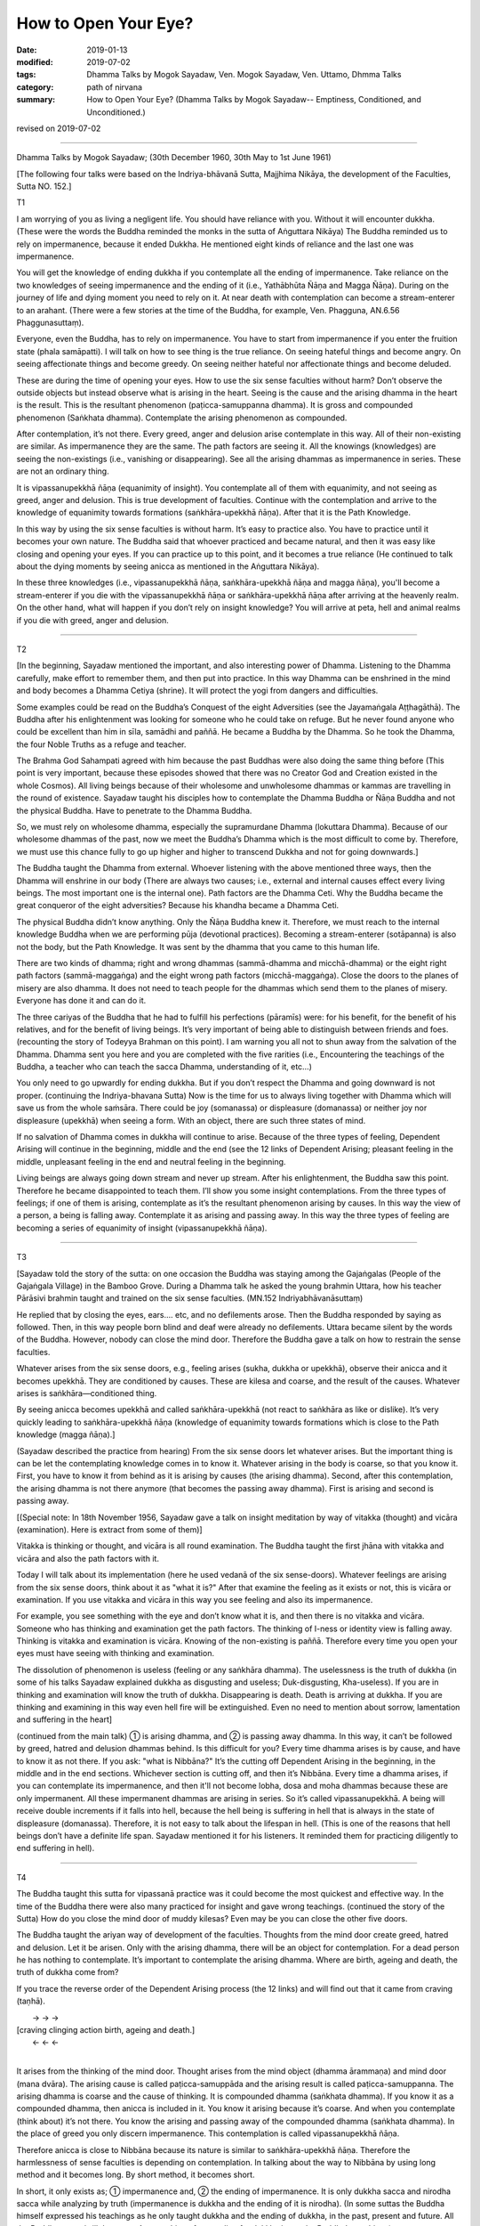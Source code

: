 ==========================================
How to Open Your Eye?
==========================================

:date: 2019-01-13
:modified: 2019-07-02
:tags: Dhamma Talks by Mogok Sayadaw, Ven. Mogok Sayadaw, Ven. Uttamo, Dhmma Talks
:category: path of nirvana
:summary: How to Open Your Eye? (Dhamma Talks by Mogok Sayadaw-- Emptiness, Conditioned, and Unconditioned.)

revised on 2019-07-02

------

Dhamma Talks by Mogok Sayadaw; (30th December 1960, 30th May to 1st June 1961)

[The following four talks were based on the Indriya-bhāvanā Sutta, Majjhima Nikāya, the development of the Faculties, Sutta NO. 152.]

T1

I am worrying of you as living a negligent life. You should have reliance with you. Without it will encounter dukkha. (These were the words the Buddha reminded the monks in the sutta of Aṅguttara Nikāya) The Buddha reminded us to rely on impermanence, because it ended Dukkha. He mentioned eight kinds of reliance and the last one was impermanence. 

You will get the knowledge of ending dukkha if you contemplate all the ending of impermanence. Take reliance on the two knowledges of seeing impermanence and the ending of it (i.e., Yathābhūta Ñāṇa and Magga Ñāṇa). During on the journey of life and dying moment you need to rely on it. At near death with contemplation can become a stream-enterer to an arahant. (There were a few stories at the time of the Buddha, for example, Ven. Phagguna, AN.6.56 Phaggunasuttaṃ). 

Everyone, even the Buddha, has to rely on impermanence. You have to start from impermanence if you enter the fruition state (phala samāpatti). I will talk on how to see thing is the true reliance. On seeing hateful things and become angry. On seeing affectionate things and become greedy. On seeing neither hateful nor affectionate things and become deluded. 

These are during the time of opening your eyes. How to use the six sense faculties without harm? Don’t observe the outside objects but instead observe what is arising in the heart. Seeing is the cause and the arising dhamma in the heart is the result. This is the resultant phenomenon (paṭicca-samuppanna dhamma). It is gross and compounded phenomenon (Saṅkhata dhamma). Contemplate the arising phenomenon as compounded.

After contemplation, it’s not there. Every greed, anger and delusion arise contemplate in this way. All of their non-existing are similar. As impermanence they are the same. The path factors are seeing it. All the knowings (knowledges) are seeing the non-existings (i.e., vanishing or disappearing). See all the arising dhammas as impermanence in series. These are not an ordinary thing. 

It is vipassanupekkhā ñāṇa (equanimity of insight). You contemplate all of them with equanimity, and not seeing as greed, anger and delusion. This is true development of faculties. Continue with the contemplation and arrive to the knowledge of equanimity towards formations (saṅkhāra-upekkhā ñāṇa). After that it is the Path Knowledge. 

In this way by using the six sense faculties is without harm. It’s easy to practice also. You have to practice until it becomes your own nature. The Buddha said that whoever practiced and became natural, and then it was easy like closing and opening your eyes. If you can practice up to this point, and it becomes a true reliance (He continued to talk about the dying moments by seeing anicca as mentioned in the Aṅguttara Nikāya). 

In these three knowledges (i.e., vipassanupekkhā ñāṇa, saṅkhāra-upekkhā ñāṇa and magga ñāṇa), you'll become a stream-enterer if you die with the vipassanupekkhā ñāṇa or saṅkhāra-upekkhā ñāṇa after arriving at the heavenly realm. On the other hand, what will happen if you don’t rely on insight knowledge? You will arrive at peta, hell and animal realms if you die with greed, anger and delusion. 

------

T2

[In the beginning, Sayadaw mentioned the important, and also interesting power of Dhamma. Listening to the Dhamma carefully, make effort to remember them, and then put into practice. In this way Dhamma can be enshrined in the mind and body becomes a Dhamma Cetiya (shrine). It will protect the yogi from dangers and difficulties. 

Some examples could be read on the Buddha’s Conquest of the eight Adversities (see the Jayamaṅgala Aṭṭhagāthā). The Buddha after his enlightenment was looking for someone who he could take on refuge. But he never found anyone who could be excellent than him in sīla, samādhi and paññā. He became a Buddha by the Dhamma. So he took the Dhamma, the four Noble Truths as a refuge and teacher. 

The Brahma God Sahampati agreed with him because the past Buddhas were also doing the same thing before (This point is very important, because these episodes showed that there was no Creator God and Creation existed in the whole Cosmos). All living beings because of their wholesome and unwholesome dhammas or kammas are travelling in the round of existence. Sayadaw taught his disciples how to contemplate the Dhamma Buddha or Ñāṇa Buddha and not the physical Buddha. Have to penetrate to the Dhamma Buddha.

So, we must rely on wholesome dhamma, especially the supramurdane Dhamma (lokuttara Dhamma). Because of our wholesome dhammas of the past, now we meet the Buddha’s Dhamma which is the most difficult to come by. Therefore, we must use this chance fully to go up higher and higher to transcend Dukkha and not for going downwards.] 

The Buddha taught the Dhamma from external. Whoever listening with the above mentioned three ways, then the Dhamma will enshrine in our body (There are always two causes; i.e., external and internal causes effect every living beings. The most important one is the internal one). Path factors are the Dhamma Ceti. Why the Buddha became the great conqueror of the eight adversities? Because his khandha became a Dhamma Ceti. 

The physical Buddha didn’t know anything. Only the Ñāṇa Buddha knew it. Therefore, we must reach to the internal knowledge Buddha when we are performing pūja (devotional practices). Becoming a stream-enterer (sotāpanna) is also not the body, but the Path Knowledge. It was sent by the dhamma that you came to this human life. 

There are two kinds of dhamma; right and wrong dhammas (sammā-dhamma and micchā-dhamma) or the eight right path factors (sammā-maggaṅga) and the eight wrong path factors (micchā-maggaṅga). Close the doors to the planes of misery are also dhamma. It does not need to teach people for the dhammas which send them to the planes of misery. Everyone has done it and can do it. 

The three cariyas of the Buddha that he had to fulfill his perfections (pāramīs) were: for his benefit, for the benefit of his relatives, and for the benefit of living beings. It’s very important of being able to distinguish between friends and foes. (recounting the story of Todeyya Brahman on this point). I am warning you all not to shun away from the salvation of the Dhamma. Dhamma sent you here and you are completed with the five rarities (i.e., Encountering the teachings of the Buddha, a teacher who can teach the sacca Dhamma, understanding of it, etc…)

You only need to go upwardly for ending dukkha. But if you don’t respect the Dhamma and going downward is not proper. (continuing the Indriya-bhavana Sutta) Now is the time for us to always living together with Dhamma which will save us from the whole saṁsāra. There could be joy (somanassa) or displeasure (domanassa) or neither joy nor displeasure (upekkhā) when seeing a form. With an object, there are such three states of mind. 

If no salvation of Dhamma comes in dukkha will continue to arise. Because of the three types of feeling, Dependent Arising will continue in the beginning, middle and the end (see the 12 links of Dependent Arising; pleasant feeling in the middle, unpleasant feeling in the end and neutral feeling in the beginning.

Living beings are always going down stream and never up stream. After his enlightenment, the Buddha saw this point. Therefore he became disappointed to teach them. I’ll show you some insight contemplations. From the three types of feelings; if one of them is arising, contemplate as it’s the resultant phenomenon arising by causes. In this way the view of a person, a being is falling away. Contemplate it as arising and passing away. In this way the three types of feeling are becoming a series of equanimity of insight (vipassanupekkhā ñāṇa).

------

T3

[Sayadaw told the story of the sutta: on one occasion the Buddha was staying among the Gajaṅgalas (People of the Gajaṅgala Village) in the Bamboo Grove. During a Dhamma talk he asked the young brahmin Uttara, how his teacher Pārāsivi brahmin taught and trained on the six sense faculties. (MN.152 Indriyabhāvanāsuttaṃ) 

He replied that by closing the eyes, ears…. etc, and no defilements arose. Then the Buddha responded by saying as followed. Then, in this way people born blind and deaf were already no defilements. Uttara became silent by the words of the Buddha. However, nobody can close the mind door. Therefore the Buddha gave a talk on how to restrain the sense faculties. 

Whatever arises from the six sense doors, e.g., feeling arises (sukha, dukkha or upekkhā), observe their anicca and it becomes upekkhā. They are conditioned by causes. These are kilesa and coarse, and the result of the causes. Whatever arises is saṅkhāra—conditioned thing. 

By seeing anicca becomes upekkhā and called saṅkhāra-upekkhā (not react to saṅkhāra as like or dislike). It’s very quickly leading to saṅkhāra-upekkhā ñāṇa (knowledge of equanimity towards formations which is close to the Path knowledge (magga ñāṇa).]

(Sayadaw described the practice from hearing) From the six sense doors let whatever arises. But the important thing is can be let the contemplating knowledge comes in to know it. Whatever arising in the body is coarse, so that you know it. First, you have to know it from behind as it is arising by causes (the arising dhamma). Second, after this contemplation, the arising dhamma is not there anymore (that becomes the passing away dhamma). First is arising and second is passing away. 

[(Special note: In 18th November 1956, Sayadaw gave a talk on insight meditation by way of vitakka (thought) and vicāra (examination). Here is extract from some of them)] 

Vitakka is thinking or thought, and vicāra is all round examination. The Buddha taught the first jhāna with vitakka and vicāra and also the path factors with it. 

Today I will talk about its implementation (here he used vedanā of the six sense-doors). Whatever feelings are arising from the six sense doors, think about it as "what it is?" After that examine the feeling as it exists or not, this is vicāra or examination. If you use vitakka and vicāra in this way you see feeling and also its impermanence. 

For example, you see something with the eye and don’t know what it is, and then there is no vitakka and vicāra. Someone who has thinking and examination get the path factors. The thinking of I-ness or identity view is falling away. Thinking is vitakka and examination is vicāra. Knowing of the non-existing is paññā. Therefore every time you open your eyes must have seeing with thinking and examination. 

The dissolution of phenomenon is useless (feeling or any saṅkhāra dhamma). The uselessness is the truth of dukkha (in some of his talks Sayadaw explained dukkha as disgusting and useless; Duk-disgusting, Kha-useless). If you are in thinking and examination will know the truth of dukkha. Disappearing is death. Death is arriving at dukkha. If you are thinking and examining in this way even hell fire will be extinguished. Even no need to mention about sorrow, lamentation and suffering in the heart]

(continued from the main talk) ① is arising dhamma, and ② is passing away dhamma. In this way, it can’t be followed by greed, hatred and delusion dhammas behind. Is this difficult for you? Every time dhamma arises is by cause, and have to know it as not there. If you ask: "what is Nibbāna?" It’s the cutting off Dependent Arising in the beginning, in the middle and in the end sections. Whichever section is cutting off, and then it’s Nibbāna. Every time a dhamma arises, if you can contemplate its impermanence, and then it'll not become lobha, dosa and moha dhammas because these are only impermanent. All these impermanent dhammas are arising in series. So it’s called vipassanupekkhā. A being will receive double increments if it falls into hell, because the hell being is suffering in hell that is always in the state of displeasure (domanassa). Therefore, it is not easy to talk about the lifespan in hell. (This is one of the reasons that hell beings don’t have a definite life span. Sayadaw mentioned it for his listeners. It reminded them for practicing diligently to end suffering in hell). 

------

T4

The Buddha taught this sutta for vipassanā practice was it could become the most quickest and effective way. In the time of the Buddha there were also many practiced for insight and gave wrong teachings. (continued the story of the Sutta) How do you close the mind door of muddy kilesas? Even may be you can close the other five doors. 

The Buddha taught the ariyan way of development of the faculties. Thoughts from the mind door create greed, hatred and delusion. Let it be arisen. Only with the arising dhamma, there will be an object for contemplation. For a dead person he has nothing to contemplate. It’s important to contemplate the arising dhamma. Where are birth, ageing and death, the truth of dukkha come from? 

If you trace the reverse order of the Dependent Arising process (the 12 links) and will find out that it came from craving (taṇhā).

|          →          →        →
| [craving    clinging    action     birth, ageing and death.]
|          ←          ←        ←
| 

It arises from the thinking of the mind door. Thought arises from the mind object (dhamma ārammaṇa) and mind door (mana dvāra). The arising cause is called paṭicca-samuppāda and the arising result is called paṭicca-samuppanna. The arising dhamma is coarse and the cause of thinking. It is compounded dhamma (saṅkhata dhamma). If you know it as a compounded dhamma, then anicca is included in it. You know it arising because it’s coarse. And when you contemplate (think about) it’s not there. You know the arising and passing away of the compounded dhamma (saṅkhata dhamma). In the place of greed you only discern impermanence. This contemplation is called vipassanupekkhā ñāṇa. 

Therefore anicca is close to Nibbāna because its nature is similar to saṅkhāra-upekkhā ñāṇa. Therefore the harmlessness of sense faculties is depending on contemplation. In talking about the way to Nibbāna by using long method and it becomes long. By short method, it becomes short. 

In short, it only exists as; ① impermanence and, ② the ending of impermanence. It is only dukkha sacca and nirodha sacca while analyzing by truth (impermanence is dukkha and the ending of it is nirodha). (In some suttas the Buddha himself expressed his teachings as he only taught dukkha and the ending of dukkha, in the past, present and future. All the Buddhas were/will the same. Any teaching of not ending for dukkha is not the Buddha’s teachings). 

It is only vipassanā ñāṇa and magga ñāṇa (insight knowledge and path knowledge) or the knowledge seeing impermanence and the knowledge seeing the cessation of impermanence while analyzing by knowledge (ñāṇa). In this case; "Are the ten or sixteen insight knowledges wrong?" Both of them are also right. These were the insight knowledges of Ven. Sāriputta’s great wisdom. These are long only in given names, but not in the real process.

Insight knowledge kills the coarse defilement and path knowledge kills the refine one (anusaya-latent one). In the time of the Buddha there were many examples of getting enlightenments within a sitting (mostly listening talks). These were happening because of the short knowledge. If impermanence ceases, dukkha and kilesa are also ceased.

------

revised on 2019-07-02; cited from https://oba.org.tw/viewtopic.php?f=22&t=4036&p=35652#p35652 (posted on 2018-12-27)

------

- `Content <{filename}pt04-content-of-part04%zh.rst>`__ of Part 4 on "Dhamma Talks by Mogok Sayadaw"

------

- `Content <{filename}content-of-dhamma-talks-by-mogok-sayadaw%zh.rst>`__ of "Dhamma Talks by Mogok Sayadaw"

------

- `Content <{filename}../publication-of-ven-uttamo%zh.rst>`__ of Publications of Ven. Uttamo

------

**According to the translator— Ven. Uttamo's words, this is strictly for free distribution only, as a gift of Dhamma—Dhamma Dāna. You may re-format, reprint, translate, and redistribute this work in any medium.**

..
  07-02 rev. proofread by bhante
  2019-01-12  create rst; post on 01-13
  https://mogokdhammatalks.blog/